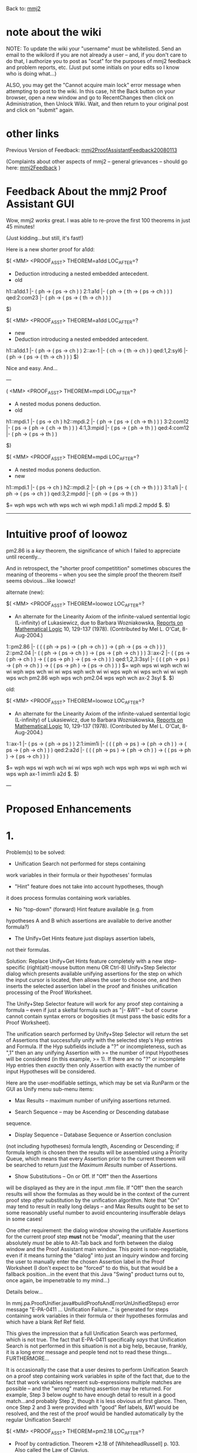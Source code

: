 #+STARTUP: showeverything logdone
#+options: num:nil

Back to: [[file:mmj2.org][mmj2]] 

* note about the wiki

NOTE: To update the wiki your "username" must be whitelisted. Send an email to the wikilord if you are not already a user – and, if you don't care to do that, I authorize you to post as "ocat" for the purposes of mmj2 feedback and problem reports, etc. (Just put some initials on your edits so I know who is doing what…)

ALSO, you may get the "Cannot acquire main lock"
error message when attempting to post to the wiki.
In this case, hit the Back button on your browser,
open a new window and go to RecentChanges then
click on Administration, then Unlock Wiki. Wait,
and then return to your original post and click
on "submit" again. 


* other links

Previous Version of Feedback: [[file:mmj2ProofAssistantFeedback20080113.org][mmj2ProofAssistantFeedback20080113]]

(Complaints about other aspects of mmj2 -- general grievances --
should go here: [[file:mmj2Feedback.org][mmj2Feedback]] )

* Feedback About the mmj2 Proof Assistant GUI

Wow, mmj2 /works/ great. I was able to re-prove the
first 100 theorems in just 45 minutes! 

(Just kidding...but still, it's fast!)

Here is a new shorter proof for a1dd:


     
    $( <MM> <PROOF_ASST> THEOREM=a1dd  LOC_AFTER=?
     
    * Deduction introducing a nested embedded antecedent.
    * old
    h1::a1dd.1         |- ( ph -> ( ps -> ch ) )
    2:1:a1d            |- ( ph -> ( th -> ( ps -> ch ) ) )
    qed:2:com23        |- ( ph -> ( ps -> ( th -> ch ) ) )
     
    $)
     

     
    $( <MM> <PROOF_ASST> THEOREM=a1dd  LOC_AFTER=?
    * new
    * Deduction introducing a nested embedded antecedent.
     
    h1::a1dd.1         |- ( ph -> ( ps -> ch ) )
    2::ax-1            |- ( ch -> ( th -> ch ) )
    qed:1,2:syl6       |- ( ph -> ( ps -> ( th -> ch ) ) )
    $)
     

Nice and easy. And...

---


     
    ( <MM> <PROOF_ASST> THEOREM=mpdi  LOC_AFTER=?
     
    * A nested modus ponens deduction.
    * old
    h1::mpdi.1         |- ( ps -> ch )
    h2::mpdi.2         |- ( ph -> ( ps -> ( ch -> th ) ) )
    3:2:com12          |- ( ps -> ( ph -> ( ch -> th ) ) )
    4:1,3:mpid         |- ( ps -> ( ph -> th ) )
    qed:4:com12        |- ( ph -> ( ps -> th ) )
     
    $)
     

      
    $( <MM> <PROOF_ASST> THEOREM=mpdi  LOC_AFTER=?
     
    * A nested modus ponens deduction.
    * new
    h1::mpdi.1         |- ( ps -> ch )
    h2::mpdi.2         |- ( ph -> ( ps -> ( ch -> th ) ) )
    3:1:a1i         |- ( ph -> ( ps -> ch ) )
    qed:3,2:mpdd          |- ( ph -> ( ps -> th ) )
     
    $=  wph wps wch wth wps wch wi wph mpdi.1 a1i mpdi.2 mpdd $. 
    $)
     

-----

* Intuitive proof of loowoz

pm2.86 is a /key/ theorem, the significance of which
I failed to appreciate until recently...

And in retrospect, the "shorter proof competitition" sometimes
obscures the meaning of theorems -- when you see the simple
proof the theorem itself seems obvious...like loowoz!

alternate (new):


    $( <MM> <PROOF_ASST> THEOREM=loowoz  LOC_AFTER=?
    
    * An alternate for the Linearity Axiom of the infinite-valued sentential
      logic (L-infinity) of Lukasiewicz, due to Barbara Wozniakowska, _Reports
      on Mathematical Logic_ 10, 129-137 (1978).  (Contributed by Mel L. O'Cat,
      8-Aug-2004.)
    
    1::pm2.86          |- (  ( ( ph -> ps ) -> ( ph -> ch ) )
                          -> ( ph -> ( ps -> ch ) ) )
    2::pm2.04          |- ( ( ph -> ( ps -> ch ) ) -> ( ps -> ( ph -> ch ) ) )
    3::ax-2            |- (  ( ps -> ( ph -> ch ) )
                          -> ( ( ps -> ph ) -> ( ps -> ch ) ) )
    qed:1,2,3:3syl     |- (  ( ( ph -> ps ) -> ( ph -> ch ) )
                          -> ( ( ps -> ph ) -> ( ps -> ch ) ) )
    $=  wph wps wi wph wch wi wi wph wps wch wi wi wps wph wch wi wi wps 
        wph wi wps wch wi wi wph wps wch pm2.86 wph wps wch pm2.04 wps wph 
        wch ax-2 3syl $. 
    $)
    

old:

    
    $( <MM> <PROOF_ASST> THEOREM=loowoz  LOC_AFTER=?
    
    * An alternate for the Linearity Axiom of the infinite-valued sentential
      logic (L-infinity) of Lukasiewicz, due to Barbara Wozniakowska, _Reports
      on Mathematical Logic_ 10, 129-137 (1978).  (Contributed by Mel L. O'Cat,
      8-Aug-2004.)
    
    1::ax-1            |- ( ps -> ( ph -> ps ) )
    2:1:imim1i         |- (  ( ( ph -> ps ) -> ( ph -> ch ) )
                          -> ( ps -> ( ph -> ch ) ) )
    qed:2:a2d          |- (  ( ( ph -> ps ) -> ( ph -> ch ) )
                          -> ( ( ps -> ph ) -> ( ps -> ch ) ) )
    
    $=  wph wps wi wph wch wi wi wps wph wch wps wph wps wi wph wch wi 
        wps wph ax-1 imim1i a2d $. 
    $)
    

---

* Proposed Enhancements

* 1.

Problem(s) to be solved:

 * Unification Search not performed for steps containing
work variables in their formula or their hypotheses' formulas

 * "Hint" feature does not take into account hypotheses, though
it does process formulas containing work variables.

 * No "top-down" (forward) Hint feature available (e.g. from
hypotheses A and B which assertions are available to
derive another formula?)

 * The Unify+Get Hints feature just displays assertion labels,
not their formulas. 

Solution: Replace Unify+Get Hints feature completely with
a new step-specific (right(alt)-mouse button menu OR Ctrl-8)
Unify+Step Selector dialog which presents available 
unifying assertions for the step on which the input cursor
is located, then allows the user to choose one, and
then inserts the selected assertion label in the proof
and finishes unification processing of the Proof Worksheet.

The Unify+Step Selector feature will work for any proof
step containing a formula -- even if just a skeltal formula
such as "|- &W1" -- but of course cannot contain syntax
errors or bogosities (it must pass the basic edits for
a Proof Worksheet). 

The unification search performed by Unify+Step Selector
will return the set of Assertions that successfully unify
with the selected step's Hyp entries and Formula. If
the Hyp subfields include a "?" or incompleteness, such
as ",1" then an any unifying Assertion with >= the number
of input Hypotheses will be considered (in this example, >= 1). 
If there are no "?" or incomplete Hyp entries
then /exactly/ then only Assertion with exactly the number
of input Hypotheses will be considered.

Here are the user-modifiable settings, which may be set
via RunParm or the GUI as Unify menu sub-menu items:

 * Max Results -- maximum number of unifying assertions returned.

 * Search Sequence -- may be Ascending or Descending database 
sequence.

 * Display Sequence -- Database Sequence or Assertion conclusion 
(not including hypotheses) formula length, Ascending or Descending;
if formula length is chosen then the results will be assembled 
using a Priority Queue, which means that every Assertion prior
to the current theorem will be searched to return /just/ the
/Maximum/ /Results/ number of Assertions.

 * Show Substitutions -- On or Off. If "Off" then the Assertions
will be displayed as they are in the input .mm file. If "Off" then
the search results will show the formulas as they would be in
the context of the current proof step /after/ substitution by
the unification algorithm. Note that "On" may tend to result in
really long delays -- and Max Results ought to be set to some
reasonably useful number to avoid encountering insufferable delays
in some cases! 

One other requirement: the dialog window showing the unifiable
Assertions for the current proof step *must* not be "modal", 
meaning that the user absolutely /must/ be able to Alt-Tab
back and forth between the dialog window and the Proof Assistant
main window. This point is non-negotiable, even if it means
turning the "dialog" into just an inquiry window and forcing
the user to manually enter the chosen Assertion label in the
Proof Worksheet (I don't expect to be "forced" to do this, but
that would be a fallback position...in the event that this
Java "Swing" product turns out to, once again, be impenetrable
to my mind...) 



Details below...

In mmj.pa.ProofUnifier.java#buildProofsAndErrorUnUnifiedSteps()
error message "E-PA-0411 ... Unification Failure..." is 
generated for steps containing work variables in their formula
or their hypotheses formulas and which have a blank Ref
Ref field. 

This gives the impression that a full Unification
Search was performed, which is not true. The fact that
E-PA-0411 specifically /says/ that Unification Search
is not performed in this situation is not a big help,
because, frankly, it is a long error message and people
tend not to read these things... FURTHERMORE...

It is occasionally the case that a user desires to
perform Unification Search on a proof step containing
work variables in spite of the fact that, due to the
fact that work variables represent sub-expressions
multiple matches are possible -- and the "wrong" matching
assertion may be returned. For example, Step 3 below
/ought/ to have enough detail to result in a good
match...and probably Step 2, though it is less obvious
at first glance. Then, once Step 2 and 3 were provided
with "good" Ref labels, &W1 would be resolved, and the
rest of the proof would be handled automatically by
the regular Unification Search!

     
    $( <MM> <PROOF_ASST> THEOREM=pm2.18  LOC_AFTER=?
     
    * Proof by contradiction.  Theorem *2.18 of [WhiteheadRussell] p. 103.
      Also called the Law of Clavius.
     
    1::pm2.21          |- ( -. ph -> ( ph -> -. ( -. ph -> ph ) ) )
    2:1:               |- ( &W1 -> ( -. ph -> -. &W1 ) )
    3:2:               |- ( &W1 -> ( &W1 -> ph ) )
    qed:3:             |- ( ( -. ph -> ph ) -> ph )
    $)
     

-----     

Scenarios: 


1A) Top-Down proving (aka "forward") where the user does
not know the proof step formula or even the justifying 
assertion. 

Example 1A1 : user manually adds step 3 and
presses Ctrl-8 (note that "&W1" signifies /any/
expression and that the user can be more 
specific if the information is known -- such
as "( ph -> &W1 )".)

    
    $( <MM> <PROOF_ASST> THEOREM=syl  LOC_AFTER=?
    h1::syl.1          |- ( ph -> ps )
    h2::syl.2          |- ( ps -> ch )
    3:2                |- &W1
    qed::              |- ( ph -> ch )
    $)
    

The program builds a selector dialog showing all
assertions (with database sequence number < syl's)
which have exactly one hypothesis that is unifiable
with Step 2 (e.g. a1i and a2i). The user selects
a1i and unification proceeds normally, replacing
&W1 with the formula resulting from unification 
using the selected assertion:

     
    $( <MM> <PROOF_ASST> THEOREM=syl  LOC_AFTER=?
    h1::syl.1          |- ( ph -> ps )
    h2::syl.2          |- ( ps -> ch )
    3:2:a1i            |- ( &W2 -> ( ps -> ch ) )
    qed::              |- ( ph -> ch )
    $)
     

-----

Example 1A2 : user manually adds step 3 and
presses Ctrl-8:

    
    $( <MM> <PROOF_ASST> THEOREM=syl  LOC_AFTER=?
    h1::syl.1          |- ( ph -> ps )
    h2::syl.2          |- ( ps -> ch )
    3:2,?              |- &W1
    qed::              |- ( ph -> ch )
    $)
    

The program builds a selector dialog showing all
assertions (with database sequence number < syl's)
which have >= one hypothesis and at least one 
hypothesis that is unifiable with Step 1 (e.g.
ax-1, ax-2, ax-3, ax-mp, a1i and a2i). The user selects
a1i and unification proceeds normally, replacing
&W1 with the formula resulting from unification 
using the selected assertion:

     
    $( <MM> <PROOF_ASST> THEOREM=syl  LOC_AFTER=?
    h1::syl.1          |- ( ph -> ps )
    h2::syl.2          |- ( ps -> ch )
    3:2:a1i            |- ( &W2 -> ( ps -> ch ) )
    qed::              |- ( ph -> ch )
    $)
     

NOTE: The program will not automatically unify
with/against previous proof steps as hypotheses
for the selected assertion. If, for example, the
user chose ax-mp for step 3, the following would result
("Derive" would generate one hypothesis and the user
would have to tidy up):

     
    $( <MM> <PROOF_ASST> THEOREM=syl  LOC_AFTER=?
    h1::syl.1          |- ( ph -> ps )
    h2::syl.2          |- ( ps -> ch )
    1003:?:            |- ( ( ps -> ch ) -> &W1 )
    3:2,1003:ax-mp     |- &W1
    qed::              |- ( ph -> ch )
    $)
     

-----

1B) Bottom-Up proving (aka "backward") where the user
knows the proof step formula -- which may or may not
contain work variables -- but does not know the 
the justifying assertion. 

Example 1B1 : user manually adds inputs "?" in the
'qed' step's Hyp field, signifying an "Incomplete
Hypotheses" situation where the Hyps are totally
or partially unknown. Then Ctrl-8 is pressed.

    
    $( <MM> <PROOF_ASST> THEOREM=syl  LOC_AFTER=?
    h1::syl.1          |- ( ph -> ps )
    h2::syl.2          |- ( ps -> ch )
    qed:?:             |- ( ph -> ch )
    $)
    

The program builds a selector dialog showing all
assertions (with database sequence number < syl's)
which have >= zero hypotheses which can be unified
with the step's formula (e.g. ax-mp, a1i) Note: 
these are the "Hint" criteria, so this enhancement 
provides a superior Hinting facility on top of 
everything else! The user selects ax-mp and 
unification proceeds normally -- which in this case
means invoking "Derive", as follows:

    
    $( <MM> <PROOF_ASST> THEOREM=syl  LOC_AFTER=?
    h1::syl.1          |- ( ph -> ps )
    h2::syl.2          |- ( ps -> ch )
    1002:?:            |- &W1
    2002:?:            |- ( &W1 -> ( ph -> ch ) )
    qed:1002,2002:ax-mp |- ( ph -> ch )
    $)
    

Note that the user now has the choice of either
completing the proof manually or invoking 
UnifyStepSelector on steps 1002 and 2002. Or
a combination of these actions could be tried --
for example: specify 1002's Hyp as "2" and 
press Ctrl-8 to invoke UnifyStepSelector (yielding
choices a1i and a2i.)



----- 

The "Selector" dialog will
be a scrollable list showing available matching
assertions, something like this, using the "Unformatted"
mode of TMFF (Text Mode Formula Formatting):

     
    a1i: ph => ( ph -> ps )
    a2i: ( ph -> ( ps -> ch ) ) ==> ( ( ph -> ps ) -> ( ph -> ch ) )
    syl: ( ph -> ps ) && ( ps -> ch ) ==> ( ph -> ch ) 
     

The user simply moves the "selection" cursor to the
desired line and hits the "Select" button, or
alternatively, just double-clicks the desires
formula to make a selection. Nice!

----- 

P.S. I believe I have solved the "problem" of how to
create a non-modal dialog (box) with this enhancement.
The problem I faced was how to communicate the user's
selection back to the process which is awaiting the
answer so that it can proceed. Because the (Java) dialog
is running in a separate thread, somehow the initiating
thread must wait suspended in mid-air. Normally in a 
situation like this a non-modal dialog has access to
the main window frame and a selection triggers an 
event, which can be applied elsewhere. But in my initial
idea, the subroutine invoking the dialog is already 
in a separate thread and itself has no access to the GUI.

So here is the solution: the GUI will have two "transactions",
one (Ctrl-8) which triggers the process that creates the Step Selector
dialog's display (of assertions which unify with the 
step where the cursor is located), and a subsequent process
which is initiated by the user's selection of an assertion from
the dialog. In the first transaction the data is built and
displayed, and in the second, the selected Ref label is passed
by the GUI to the unification process for substitution into
the Proof Worksheet.

The beauty of this solution, assuming that it works, is that
the dialog window will remain available for a retry by the
user! If the first selection is unsatisfactory, hit Ctrl-Z 
twice to undo and select another. The only drawback to this
is that because the user will be able to browse and modify
the Proof Worksheet GUI screen, the contents of the dialog
box may become "stale" and/or inappropriate if the user
changes something manually -- but that proviso can be 
communicated as a "don't". 

One tricky aspect of this is that, suppose step 5 is the
target of Step Selector and that Steps 1 -> 4 involve 
either DeriveHyp, DeriveFormula or Work Variables. The
Proof Assistant /must/ perform the unification process
to flesh out those proof steps /before/ it generates the
data for the Step Selector dialog. That is because 
Step 5 might say, "5:2: |- blah-blah" and Step 2 might
say just "2:1:a1i" (meaning DeriveFormula). Again, this
is a matter of communicating the processing features to
the user and is not actually a drawback, just a minor
complication. 

P.P.S. Here is another (supposed) enhancement. I had
planned to provide the user options for search sequence
and display sequence, but now I see that asking the
user to specify /how/ the program does its job is 
backwards. Instead, the user tells the program /what/ 
s/he wants and the program figures out the best way to
do the job. Specifically, there will be *one* RunParm/Menu
Option for "SearchBy", and it will have two options: Max/Min,
and Key -- DbSequence, (conclusion) Formula Length, or (I think),
Total Formula Length (conclusion formula symbols plus logical
hypotheses' symbols). The results will be displayed in the
order the successful unification matches are found. So if
Max is chosen then the results are in descending order of 
the given key (with a 2nd key of DbSequence to provide a
unique key); if Min is chosen, the list is inverted. 

A second enhancement is that when the user chooses a SearchBy
key other than DbSequence, the Assertion list is pre-sorted
by the chosen key. This provides superior performance (I think)
because the program does not need to attempt unification against
every assertion, it just needs to scan the list -- backwards if
Max chosen, forwards if Min chosen -- and stop scanning once it
has found the requested maximum number of Selection Items! Not
only is a pre-sort (probably) much faster than having to
attempt unification with every assertion in the database, but
the sorted list can be reused during the user's session. And
this simplifies the coding quite a bit, which is a good thing.
--[[file:ocat.org][ocat]] 28-Jan-2008

 * The efficiency benefits of this are marginal, if not
dubious: results are heavily dependent upon the user's Max Results setting, and assume that the user has set a low value which is actually reached during the scan. The main purpose of Max Results
is to avoid a worst case scenario wherein a very "general"
set of hypotheses/conclusion formulas force unification 
against every assertion, resulting in a massive selection list of
matches; the "normal" setting ought to be something like 50,
which ought not be reached in normal use (depending on the user).
But in "normal" use, if the Max Results number of matches is
not reached, the search will continue through the entire set
of assertions -- and if Max Results is set very low, say, 5,
then it subverts its own purpose by obstructing the user's
quest for information. In fact, the only truly beneficial
 -- hypothetical -- optimization
would be to somehow sort the search candidates so that the most
likely matches are processed earlier, on average, and I do not believe
that a simple key sort can accomplish this (the exception would
be a sort based on the number of logical hypotheses -- which would
allow unsuitable assertions to be bypassed altogether in many
specific instances.)
--[[file:ocat.org][ocat]]

  * OK, the least bad solution is best here. This is the way that
it will be coded to start and we can experiment to see if it
is satisfactory: the user gets no choice about the order the
assertions are searched or the order that the matches are displayed.
The only user option is Max Results. Search/Display order is by
ascending number of logical hypotheses, followed by ascending database
sequence number. Processing is most efficient in order by number 
of assertion hypotheses (for internal processing reasons); and
the display results will be most easily assimilable when presented
in order from simplest match -> most complex match, which is at
least a predictable order, and in most cases the simplest unifiable
assertion is best. There is really no reason to make this any more
complicated because the program has no special intelligence about
either the "best" matching assertion or the odds favoring
the unifiability of a given assertion (except to "fast fail" or
reject a candidate based on database sequence number or number
of logical hypotheses.) --[[file:ocat.org][ocat]] 28-Jan-2008 

   * Another point to make about the benefits of this solution...
the worst-case scenario of unification results from the fact that
mmj2 does not require a derivation step's hypotheses to be 
specified in any order. With Work Variables the problem is 
potentially severe because of "false" unifications, wherein a
hypothesis step does unify with certain logical hypotheses, but
these unifications are inconsistent with other hypotheses; in
these cases all possible permutations must be tried, one by one,
until exhaustion or success -- and exhaustion of the permutations
is in the worst case N Factorial (n!), where N is the number of
logical hypotheses (maximum N in set.mm is 19.) Sooooo...with
the solution in hand where we attempt unification of assertions
with fewest hypotheses first, in the case where Max Results is
set to a reasonable number, the assertion which can be examined
fastest are examined first -- and this will, in some cases,
avert a worst-case scenario (worst case is that the program
spends long minutes, or even hours(!) processing one request --
and the user is forced to hit the Cancel button.) 
--[[file:ocat.org][ocat]] 30-Jan-2008

-----

* 2.
When a RunParm encounters or triggers an error
condition the message can be hard to see. These errors
may result from changes to the input RunParms.txt file
or changes to the input .mm file, including Metamath
syntax errors or proof verification errors. To assist
the user in problem diagnosis and resolution it would
be helpful if mmj2 produced a GUI error message screen
instead of "taking a dump" on the screen.

Proposal: Add a new "GUI,on" RunParm -- default = "on"
and modify the "BatchMMJ2" process to display a
GUI "prompt" window with an "OK" button for mmj2 
application specific errors (not for NullPointerException
type of errors though!) When the user presses "OK"
the normal mmj2 process continues, including the
dumping of error messages to the screen (for completeness
sake :-) On the other hand, if "GUI,off" is in use,
which would be the case during batch regression testing
then the GUI prompt window would not be displayed.

This is an easy change. Quick and good.

Note that the GUI prompt window will not appear if the 
BatchMMJ2 Java version check fails, meaning that the
mmj2 program requires a more recent version of Java
than what is present on the user's machine. Also, if
the RunParms.txt file is not found or cannot be opened
there will be no GUI prompt window. (The gist of this
paragraph is that if mmj2 itself cannot get started
properly then there is no GUI...)

-----

New "beta" version of mmj2 uploaded with the "Step Selector Search"
enhancement! Not rigorously tested yet, and user-satisfaction
ratings have not been tabulated, but in my opinion, this is
a "must have" capability -- absolutely great stuff. Give a try:
[http://us2.metamath.org:8888/ocat/mmj2/mmj2Beta20080401a.zip http://us2.metamath.org:8888/ocat/mmj2/mmj2Beta20080401a.zip]. Note:
the zip contains a README.txt with what you need to know, plus
a mmj2.jar file, and a directory containing all of the new and
changed .java source code files. There are no RunParm or other
changes needed, just plop the new mmj2.jar into your environment
and fire it up! 
--[[file:ocat.org][ocat]] 4-Feb-2008

 * If anyone has negative feedback speak up. I may have some
free time this month and I am thinking of this: 1) remove
Unify/Get Hints (redundant); 2) add pop-up message for
start-up failure; 3) roll out the release w/effective date
of March 1 instead of April 1. There are undoubtedly other
enhancements which could be imagined, but what we have now
is great and I recommend moving forward with alacrity. 
--[[file:ocat.org][ocat]] 5-Feb-2008

**** Feedback:  unification lockups

(This is a general mmj2 issue, not related specifically to the beta.)

Suppose we are developing a proof and have gotten to this point:

 $( <MM> <PROOF_ASST> THEOREM=xxx  LOC_AFTER=?
 1::ax-1            |- ( &W1 -> ( &W2 -> &W1 ) )
 2::ax-2            |- (  ( &W7 -> ( &W4 -> &W7 ) )
                       -> ( ( &W7 -> &W4 ) -> ( &W7 -> &W7 ) ) )
 3::ax-1            |- ( &W7 -> ( &W4 -> &W7 ) )
 4:3,2:ax-mp        |- ( ( &W7 -> &W4 ) -> ( &W7 -> &W7 ) )
 5::ax-2            |- (  ( ( &W7 -> &W4 ) -> ( &W7 -> &W7 ) )
                       -> (  ( ( &W7 -> &W4 ) -> &W7 )
                          -> ( ( &W7 -> &W4 ) -> &W7 ) ) )
 6:4,5:ax-mp        |- (  ( ( &W7 -> &W4 ) -> &W7 )
                       -> ( ( &W7 -> &W4 ) -> &W7 ) )
 qed:?: |- ( ( ph -> ps ) -> ( ( ch -> ph ) -> ( ch -> ps ) ) )
 $)

Then we realize, oops, step 4 should be "4:2,3:ax-mp" and not
"4:3,2:ax-mp".  But after we make this correction, the proof is "stuck"
because the work variables now have the wrong patterns.

If we ctrl-z all the way back, which could have been a long time ago, we
will lose all the work we did in the meantime.

On the other hand, if we completely erase the proof's formulas by hand:

 $( <MM> <PROOF_ASST> THEOREM=xxx  LOC_AFTER=?
 1::ax-1
 2::ax-2
 3::ax-1
 4:2,3:ax-mp
 5::ax-2
 6:4,5:ax-mp
 qed:?: |- ( ( ph -> ps ) -> ( ( ch -> ph ) -> ( ch -> ps ) ) )
 $)

then press ctrl-u, everything is magically corrected to exactly
what I want to see:

 $( <MM> <PROOF_ASST> THEOREM=xxx  LOC_AFTER=?
 1::ax-1            |- ( &W1 -> ( &W2 -> &W1 ) )
 2::ax-2            |- (  ( &W3 -> ( &W4 -> &W5 ) )
                       -> ( ( &W3 -> &W4 ) -> ( &W3 -> &W5 ) ) )
 3::ax-1            |- (  (  ( &W3 -> ( &W4 -> &W5 ) )
                          -> ( ( &W3 -> &W4 ) -> ( &W3 -> &W5 ) ) )
                       -> (  &W6
                          -> (  ( &W3 -> ( &W4 -> &W5 ) )
                             -> ( ( &W3 -> &W4 ) -> ( &W3 -> &W5 ) ) ) ) )
 4:2,3:ax-mp        |- (  &W6
                       -> (  ( &W3 -> ( &W4 -> &W5 ) )
                          -> ( ( &W3 -> &W4 ) -> ( &W3 -> &W5 ) ) ) )
 5::ax-2            |- (  (  &W6
                          -> (  ( &W3 -> ( &W4 -> &W5 ) )
                             -> ( ( &W3 -> &W4 ) -> ( &W3 -> &W5 ) ) ) )
                       -> (  ( &W6 -> ( &W3 -> ( &W4 -> &W5 ) ) )
                          -> ( &W6 -> ( ( &W3 -> &W4 ) -> ( &W3 -> &W5 ) ) ) ) )
 6:4,5:ax-mp        |- (  ( &W6 -> ( &W3 -> ( &W4 -> &W5 ) ) )
                       -> ( &W6 -> ( ( &W3 -> &W4 ) -> ( &W3 -> &W5 ) ) ) )
 qed:?: |- ( ( ph -> ps ) -> ( ( ch -> ph ) -> ( ch -> ps ) ) )
 $)

This shows that mmj2 inherently has the ability to
recover from such mistakes.  However, erasing all the proof's
formulas to recover from such mistakes is tedious to do by hand.
Annoying even. :)

I would be happier if there were an option that simply erases the
entire wff content.  Or at least resets work variables back to their
"most general" state.  This will give me the freedom to experiment
without fear that an accidental bad unification will lock up the
proof.

How do other people feel about this? -- [[file:norm.org][norm]] 6 Feb 2008

 * After erasing formulas on non-'qed' derivation steps
which have Ref's already, the user would hit Ctrl-U
to rederive the formulas, so we can just combine the
two functions with a Unify menu option, 
"Rederive Formulas + Unify". This can be coded as a Proof
Worksheet pre-processing editing function to keep the
logic simple and orthogonal to all of the other features,
such as your "#" LocalRef feature, etc. 

  * I am also thinking
about removing the Alternate Refs feature which produces
an info message for a step which has a non-unifying Ref --
it is redundant now that the Step Selector Search is
available. But, the $d error search for alternates /should/ be
retained (if you recall it does a unification search looking
for a Ref which has no $d errors or which reduces the
severity from "hard" to "soft".) I would like to eliminate
that too just to simplify the code but the service it
provides, though very rarely used, is really nice. --[[file:ocat.org][ocat]]

-----

I just added a new way to initiate the Unify/Step Selector Search
feature: double-click on a derivation proof step! 

I /had/ been saving the double-click action for something
really special, but as I was reviewing the Proof Assistant
Tutorial it came to me that this was /It/. (Often doing 
documentation produces new ideas because the requirement
to explain something motivates the lazy programmer to
make the documentation shorter and easier to write.)

So we'll still have the Unify Menu, and Ctrl-8, and the 
Pop-up (step-specific) menu as ways to initiate the Step Selector
Search, but we will also have the ever popular "double-click"!

This is especially nice and symmetric because the Step Selector
Dialog accepts a double-click as the signal to "Select" and
apply the selection to the proof...and unify. So basically,
it will be possible to prove a theorem with a double-clicking
fiesta; like monkeys hyped on caffeine and sugar, just double-click
away until, one day, accidentally(?), a proof appears! Ha. 
--[[file:ocat.org][ocat]] 16-Feb-2008
